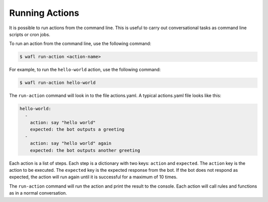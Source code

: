 Running Actions
===============

It is possible to run actions from the command line.
This is useful to carry out conversational tasks as command line scripts or cron jobs.

To run an action from the command line, use the following command:

.. code-block:: bash

    $ wafl run-action <action-name>

For example, to run the ``hello-world`` action, use the following command:

.. code-block:: bash

    $ wafl run-action hello-world


The ``run-action`` command will look in to the file actions.yaml.
A typical actions.yaml file looks like this:

.. code-block:: yaml

    hello-world:
      -
        action: say "hello world"
        expected: the bot outputs a greeting
      -
        action: say "hello world" again
        expected: the bot outputs another greeting


Each action is a list of steps.
Each step is a dictionary with two keys: ``action`` and ``expected``.
The ``action`` key is the action to be executed.
The ``expected`` key is the expected response from the bot.
If the bot does not respond as expected, the action will run again until it is successful for a maximum of 10 times.

The ``run-action`` command will run the action and print the result to the console.
Each action will call rules and functions as in a normal conversation.

